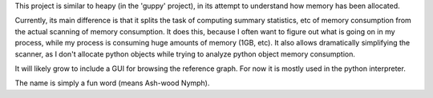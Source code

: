 This project is similar to heapy (in the 'guppy' project), in its attempt to
understand how memory has been allocated.

Currently, its main difference is that it splits the task of computing summary
statistics, etc of memory consumption from the actual scanning of memory
consumption. It does this, because I often want to figure out what is going on
in my process, while my process is consuming huge amounts of memory (1GB, etc).
It also allows dramatically simplifying the scanner, as I don't allocate python
objects while trying to analyze python object memory consumption.

It will likely grow to include a GUI for browsing the reference graph. For now
it is mostly used in the python interpreter.

The name is simply a fun word (means Ash-wood Nymph). 



